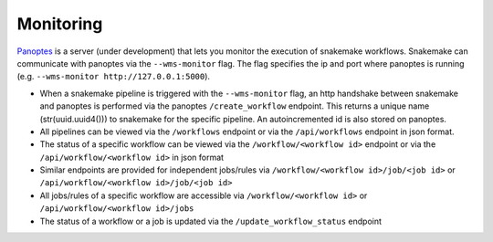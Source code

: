 .. _monitoring:

========================
Monitoring
========================

`Panoptes <https://github.com/panoptes-organization/panoptes>`_ is a server (under development) that lets you monitor the execution of snakemake workflows.
Snakemake can communicate with panoptes via the ``--wms-monitor`` flag. The flag specifies the ip and port where panoptes is running (e.g. ``--wms-monitor http://127.0.0.1:5000``).

- When a snakemake pipeline is triggered with the ``--wms-monitor`` flag, an http handshake between snakemake and panoptes is performed via the panoptes ``/create_workflow`` endpoint. This returns a unique name (str(uuid.uuid4())) to snakemake for the specific pipeline. An autoincremented id is also stored on panoptes.
- All pipelines can be viewed via the ``/workflows`` endpoint or via the ``/api/workflows`` endpoint in json format.
- The status of a specific workflow can be viewed via the ``/workflow/<workflow id>`` endpoint or via the ``/api/workflow/<workflow id>`` in json format
- Similar endpoints are provided for independent jobs/rules via ``/workflow/<workflow id>/job/<job id>`` or ``/api/workflow/<workflow id>/job/<job id>``
- All jobs/rules of a specific workflow are accessible via ``/workflow/<workflow id>`` or ``/api/workflow/<workflow id>/jobs``
- The status of a workflow or a job is updated via the ``/update_workflow_status`` endpoint